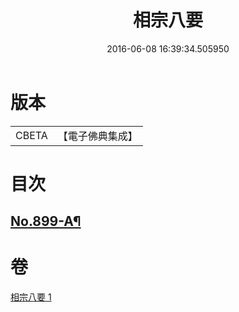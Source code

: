 #+TITLE: 相宗八要 
#+DATE: 2016-06-08 16:39:34.505950

* 版本
 |     CBETA|【電子佛典集成】|

* 目次
** [[file:KR6n0143_001.txt::001-0471c1][No.899-A¶]]

* 卷
[[file:KR6n0143_001.txt][相宗八要 1]]


